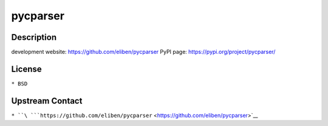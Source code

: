 pycparser
=========

Description
-----------

development website: https://github.com/eliben/pycparser PyPI page:
https://pypi.org/project/pycparser/

License
-------

``* BSD``

.. _upstream_contact:

Upstream Contact
----------------

``* ``\ ```https://github.com/eliben/pycparser`` <https://github.com/eliben/pycparser>`__
